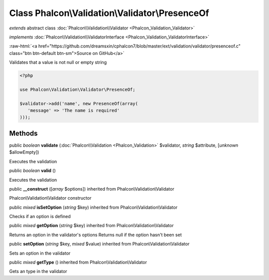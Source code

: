 Class **Phalcon\\Validation\\Validator\\PresenceOf**
====================================================

*extends* abstract class :doc:`Phalcon\\Validation\\Validator <Phalcon_Validation_Validator>`

*implements* :doc:`Phalcon\\Validation\\ValidatorInterface <Phalcon_Validation_ValidatorInterface>`

.. role:: raw-html(raw)
   :format: html

:raw-html:`<a href="https://github.com/dreamsxin/cphalcon7/blob/master/ext/validation/validator/presenceof.c" class="btn btn-default btn-sm">Source on GitHub</a>`

Validates that a value is not null or empty string  

.. code-block:: php

    <?php

    use Phalcon\Validation\Validator\PresenceOf;
    
    $validator->add('name', new PresenceOf(array(
       'message' => 'The name is required'
    )));



Methods
-------

public *boolean*  **validate** (:doc:`Phalcon\\Validation <Phalcon_Validation>` $validator, *string* $attribute, [*unknown* $allowEmpty])

Executes the validation



public *boolean*  **valid** ()

Executes the validation



public  **__construct** ([*array* $options]) inherited from Phalcon\\Validation\\Validator

Phalcon\\Validation\\Validator constructor



public *mixed*  **isSetOption** (*string* $key) inherited from Phalcon\\Validation\\Validator

Checks if an option is defined



public *mixed*  **getOption** (*string* $key) inherited from Phalcon\\Validation\\Validator

Returns an option in the validator's options Returns null if the option hasn't been set



public  **setOption** (*string* $key, *mixed* $value) inherited from Phalcon\\Validation\\Validator

Sets an option in the validator



public *mixed*  **getType** () inherited from Phalcon\\Validation\\Validator

Gets an type in the validator



